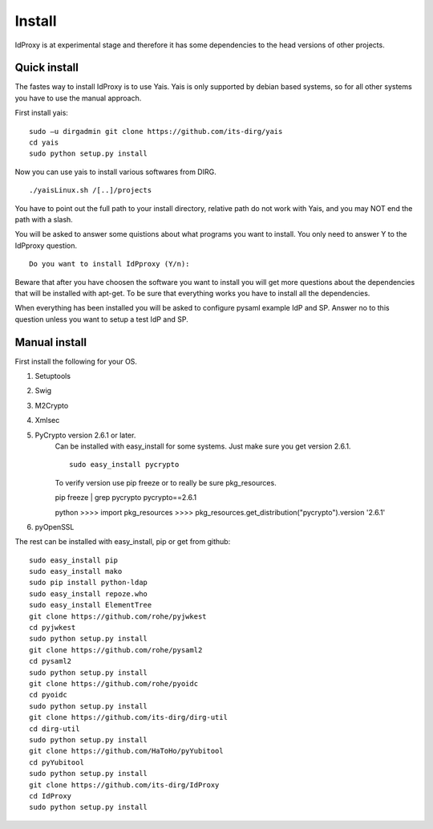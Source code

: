.. _Install:

Install
=======

IdProxy is at experimental stage and therefore it has some dependencies to the head versions of other projects.


Quick install
-------------
The fastes way to install IdProxy is to use Yais. Yais is only supported by debian based systems, so for all other systems you have to use the manual approach.

First install yais: ::

    sudo –u dirgadmin git clone https://github.com/its-dirg/yais
    cd yais
    sudo python setup.py install

Now you can use yais to install various softwares from DIRG. ::

    ./yaisLinux.sh /[..]/projects

You have to point out the full path to your install directory, relative path do not work with Yais, and you may NOT end the path with a slash.

You will be asked to answer some quistions about what programs you want to install. You only need to answer Y to the IdPproxy question. ::

    Do you want to install IdPproxy (Y/n):

Beware that after you have choosen the software you want to install you will get more questions about the dependencies that will be installed with apt-get. To be sure that everything works you have to install all the dependencies.

When everything has been installed you will be asked to configure pysaml example IdP and SP. Answer no to this question unless you want to setup a test IdP and SP.


Manual install
--------------
First install the following for your OS.

#. Setuptools
#. Swig
#. M2Crypto
#. Xmlsec
#. PyCrypto version 2.6.1 or later.
    Can be installed with easy_install for some systems. Just make sure you get version 2.6.1. ::

        sudo easy_install pycrypto

    To verify version use pip freeze or to really be sure pkg_resources. ::

    pip freeze | grep pycrypto
    pycrypto==2.6.1

    python
    >>>> import pkg_resources
    >>>> pkg_resources.get_distribution("pycrypto").version
    '2.6.1'

#. pyOpenSSL


The rest can be installed with easy_install, pip or get from github: ::

    sudo easy_install pip
    sudo easy_install mako
    sudo pip install python-ldap
    sudo easy_install repoze.who
    sudo easy_install ElementTree
    git clone https://github.com/rohe/pyjwkest
    cd pyjwkest
    sudo python setup.py install
    git clone https://github.com/rohe/pysaml2
    cd pysaml2
    sudo python setup.py install
    git clone https://github.com/rohe/pyoidc
    cd pyoidc
    sudo python setup.py install
    git clone https://github.com/its-dirg/dirg-util
    cd dirg-util
    sudo python setup.py install
    git clone https://github.com/HaToHo/pyYubitool
    cd pyYubitool
    sudo python setup.py install
    git clone https://github.com/its-dirg/IdProxy
    cd IdProxy
    sudo python setup.py install

